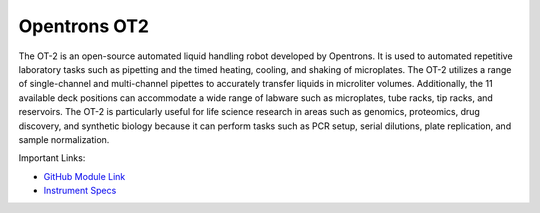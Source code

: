 Opentrons OT2
===================

The OT-2 is an open-source automated liquid handling robot developed by Opentrons. It is used to automated repetitive laboratory tasks such as pipetting and the timed heating, cooling, and shaking of microplates. The OT-2 utilizes a range of single-channel and multi-channel pipettes to accurately transfer liquids in microliter volumes. Additionally, the 11 available deck positions can accommodate a wide range of labware such as microplates, tube racks, tip racks, and reservoirs. The OT-2 is particularly useful for life science research in areas such as genomics, proteomics, drug discovery, and synthetic biology because it can perform tasks such as PCR setup, serial dilutions, plate replication, and sample normalization.

.. image:: /images/robots/ot2.jpeg
  :width: 400

Important Links:

* `GitHub Module Link <https://github.com/AD-SDL/ot2_module>`_
* `Instrument Specs <https://opentrons.com/products/robots/ot-2/>`_

